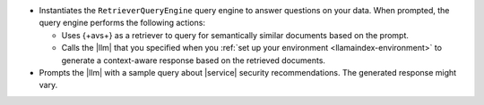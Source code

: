 - Instantiates the ``RetrieverQueryEngine`` query engine to 
  answer questions on your data. When prompted, the query engine 
  performs the following actions:
  
  - Uses {+avs+} as a retriever to query for semantically similar documents 
    based on the prompt.
    
  - Calls the |llm| that you specified when you :ref:`set up your environment 
    <llamaindex-environment>` to generate a context-aware
    response based on the retrieved documents.
  
- Prompts the |llm| with a sample query about |service| security 
  recommendations. The generated response might vary.
